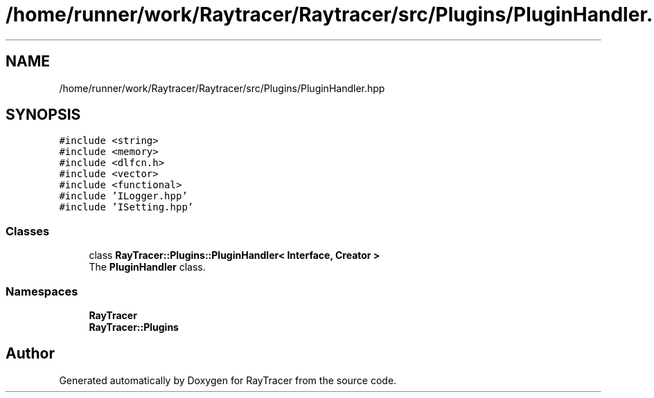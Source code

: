 .TH "/home/runner/work/Raytracer/Raytracer/src/Plugins/PluginHandler.hpp" 1 "Sun May 14 2023" "RayTracer" \" -*- nroff -*-
.ad l
.nh
.SH NAME
/home/runner/work/Raytracer/Raytracer/src/Plugins/PluginHandler.hpp
.SH SYNOPSIS
.br
.PP
\fC#include <string>\fP
.br
\fC#include <memory>\fP
.br
\fC#include <dlfcn\&.h>\fP
.br
\fC#include <vector>\fP
.br
\fC#include <functional>\fP
.br
\fC#include 'ILogger\&.hpp'\fP
.br
\fC#include 'ISetting\&.hpp'\fP
.br

.SS "Classes"

.in +1c
.ti -1c
.RI "class \fBRayTracer::Plugins::PluginHandler< Interface, Creator >\fP"
.br
.RI "The \fBPluginHandler\fP class\&. "
.in -1c
.SS "Namespaces"

.in +1c
.ti -1c
.RI " \fBRayTracer\fP"
.br
.ti -1c
.RI " \fBRayTracer::Plugins\fP"
.br
.in -1c
.SH "Author"
.PP 
Generated automatically by Doxygen for RayTracer from the source code\&.
